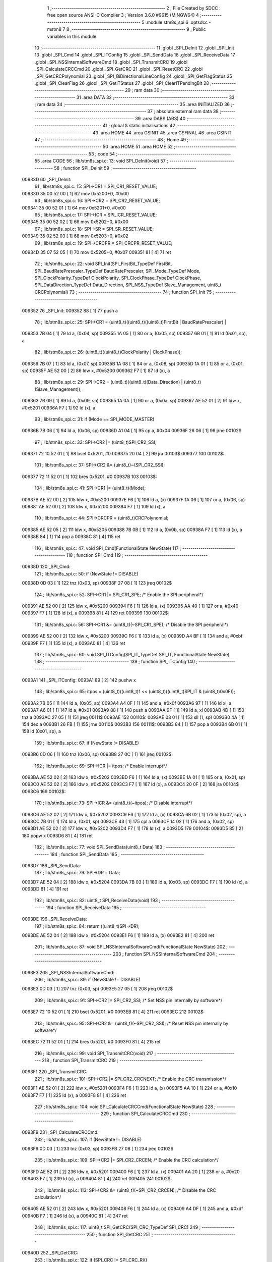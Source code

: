                                       1 ;--------------------------------------------------------
                                      2 ; File Created by SDCC : free open source ANSI-C Compiler
                                      3 ; Version 3.6.0 #9615 (MINGW64)
                                      4 ;--------------------------------------------------------
                                      5 	.module stm8s_spi
                                      6 	.optsdcc -mstm8
                                      7 	
                                      8 ;--------------------------------------------------------
                                      9 ; Public variables in this module
                                     10 ;--------------------------------------------------------
                                     11 	.globl _SPI_DeInit
                                     12 	.globl _SPI_Init
                                     13 	.globl _SPI_Cmd
                                     14 	.globl _SPI_ITConfig
                                     15 	.globl _SPI_SendData
                                     16 	.globl _SPI_ReceiveData
                                     17 	.globl _SPI_NSSInternalSoftwareCmd
                                     18 	.globl _SPI_TransmitCRC
                                     19 	.globl _SPI_CalculateCRCCmd
                                     20 	.globl _SPI_GetCRC
                                     21 	.globl _SPI_ResetCRC
                                     22 	.globl _SPI_GetCRCPolynomial
                                     23 	.globl _SPI_BiDirectionalLineConfig
                                     24 	.globl _SPI_GetFlagStatus
                                     25 	.globl _SPI_ClearFlag
                                     26 	.globl _SPI_GetITStatus
                                     27 	.globl _SPI_ClearITPendingBit
                                     28 ;--------------------------------------------------------
                                     29 ; ram data
                                     30 ;--------------------------------------------------------
                                     31 	.area DATA
                                     32 ;--------------------------------------------------------
                                     33 ; ram data
                                     34 ;--------------------------------------------------------
                                     35 	.area INITIALIZED
                                     36 ;--------------------------------------------------------
                                     37 ; absolute external ram data
                                     38 ;--------------------------------------------------------
                                     39 	.area DABS (ABS)
                                     40 ;--------------------------------------------------------
                                     41 ; global & static initialisations
                                     42 ;--------------------------------------------------------
                                     43 	.area HOME
                                     44 	.area GSINIT
                                     45 	.area GSFINAL
                                     46 	.area GSINIT
                                     47 ;--------------------------------------------------------
                                     48 ; Home
                                     49 ;--------------------------------------------------------
                                     50 	.area HOME
                                     51 	.area HOME
                                     52 ;--------------------------------------------------------
                                     53 ; code
                                     54 ;--------------------------------------------------------
                                     55 	.area CODE
                                     56 ;	lib/stm8s_spi.c: 13: void SPI_DeInit(void)
                                     57 ;	-----------------------------------------
                                     58 ;	 function SPI_DeInit
                                     59 ;	-----------------------------------------
      00933D                         60 _SPI_DeInit:
                                     61 ;	lib/stm8s_spi.c: 15: SPI->CR1    = SPI_CR1_RESET_VALUE;
      00933D 35 00 52 00      [ 1]   62 	mov	0x5200+0, #0x00
                                     63 ;	lib/stm8s_spi.c: 16: SPI->CR2    = SPI_CR2_RESET_VALUE;
      009341 35 00 52 01      [ 1]   64 	mov	0x5201+0, #0x00
                                     65 ;	lib/stm8s_spi.c: 17: SPI->ICR    = SPI_ICR_RESET_VALUE;
      009345 35 00 52 02      [ 1]   66 	mov	0x5202+0, #0x00
                                     67 ;	lib/stm8s_spi.c: 18: SPI->SR     = SPI_SR_RESET_VALUE;
      009349 35 02 52 03      [ 1]   68 	mov	0x5203+0, #0x02
                                     69 ;	lib/stm8s_spi.c: 19: SPI->CRCPR  = SPI_CRCPR_RESET_VALUE;
      00934D 35 07 52 05      [ 1]   70 	mov	0x5205+0, #0x07
      009351 81               [ 4]   71 	ret
                                     72 ;	lib/stm8s_spi.c: 22: void SPI_Init(SPI_FirstBit_TypeDef FirstBit, SPI_BaudRatePrescaler_TypeDef BaudRatePrescaler, SPI_Mode_TypeDef Mode, SPI_ClockPolarity_TypeDef ClockPolarity, SPI_ClockPhase_TypeDef ClockPhase, SPI_DataDirection_TypeDef Data_Direction, SPI_NSS_TypeDef Slave_Management, uint8_t CRCPolynomial)
                                     73 ;	-----------------------------------------
                                     74 ;	 function SPI_Init
                                     75 ;	-----------------------------------------
      009352                         76 _SPI_Init:
      009352 88               [ 1]   77 	push	a
                                     78 ;	lib/stm8s_spi.c: 25: SPI->CR1 = (uint8_t)((uint8_t)((uint8_t)FirstBit | BaudRatePrescaler) |
      009353 7B 04            [ 1]   79 	ld	a, (0x04, sp)
      009355 1A 05            [ 1]   80 	or	a, (0x05, sp)
      009357 6B 01            [ 1]   81 	ld	(0x01, sp), a
                                     82 ;	lib/stm8s_spi.c: 26: (uint8_t)((uint8_t)ClockPolarity | ClockPhase));
      009359 7B 07            [ 1]   83 	ld	a, (0x07, sp)
      00935B 1A 08            [ 1]   84 	or	a, (0x08, sp)
      00935D 1A 01            [ 1]   85 	or	a, (0x01, sp)
      00935F AE 52 00         [ 2]   86 	ldw	x, #0x5200
      009362 F7               [ 1]   87 	ld	(x), a
                                     88 ;	lib/stm8s_spi.c: 29: SPI->CR2 = (uint8_t)((uint8_t)(Data_Direction) | (uint8_t)(Slave_Management));
      009363 7B 09            [ 1]   89 	ld	a, (0x09, sp)
      009365 1A 0A            [ 1]   90 	or	a, (0x0a, sp)
      009367 AE 52 01         [ 2]   91 	ldw	x, #0x5201
      00936A F7               [ 1]   92 	ld	(x), a
                                     93 ;	lib/stm8s_spi.c: 31: if (Mode == SPI_MODE_MASTER)
      00936B 7B 06            [ 1]   94 	ld	a, (0x06, sp)
      00936D A1 04            [ 1]   95 	cp	a, #0x04
      00936F 26 06            [ 1]   96 	jrne	00102$
                                     97 ;	lib/stm8s_spi.c: 33: SPI->CR2 |= (uint8_t)SPI_CR2_SSI;
      009371 72 10 52 01      [ 1]   98 	bset	0x5201, #0
      009375 20 04            [ 2]   99 	jra	00103$
      009377                        100 00102$:
                                    101 ;	lib/stm8s_spi.c: 37: SPI->CR2 &= (uint8_t)~(SPI_CR2_SSI);
      009377 72 11 52 01      [ 1]  102 	bres	0x5201, #0
      00937B                        103 00103$:
                                    104 ;	lib/stm8s_spi.c: 41: SPI->CR1 |= (uint8_t)(Mode);
      00937B AE 52 00         [ 2]  105 	ldw	x, #0x5200
      00937E F6               [ 1]  106 	ld	a, (x)
      00937F 1A 06            [ 1]  107 	or	a, (0x06, sp)
      009381 AE 52 00         [ 2]  108 	ldw	x, #0x5200
      009384 F7               [ 1]  109 	ld	(x), a
                                    110 ;	lib/stm8s_spi.c: 44: SPI->CRCPR = (uint8_t)CRCPolynomial;
      009385 AE 52 05         [ 2]  111 	ldw	x, #0x5205
      009388 7B 0B            [ 1]  112 	ld	a, (0x0b, sp)
      00938A F7               [ 1]  113 	ld	(x), a
      00938B 84               [ 1]  114 	pop	a
      00938C 81               [ 4]  115 	ret
                                    116 ;	lib/stm8s_spi.c: 47: void SPI_Cmd(FunctionalState NewState)
                                    117 ;	-----------------------------------------
                                    118 ;	 function SPI_Cmd
                                    119 ;	-----------------------------------------
      00938D                        120 _SPI_Cmd:
                                    121 ;	lib/stm8s_spi.c: 50: if (NewState != DISABLE)
      00938D 0D 03            [ 1]  122 	tnz	(0x03, sp)
      00938F 27 08            [ 1]  123 	jreq	00102$
                                    124 ;	lib/stm8s_spi.c: 52: SPI->CR1 |= SPI_CR1_SPE; /* Enable the SPI peripheral*/
      009391 AE 52 00         [ 2]  125 	ldw	x, #0x5200
      009394 F6               [ 1]  126 	ld	a, (x)
      009395 AA 40            [ 1]  127 	or	a, #0x40
      009397 F7               [ 1]  128 	ld	(x), a
      009398 81               [ 4]  129 	ret
      009399                        130 00102$:
                                    131 ;	lib/stm8s_spi.c: 56: SPI->CR1 &= (uint8_t)(~SPI_CR1_SPE); /* Disable the SPI peripheral*/
      009399 AE 52 00         [ 2]  132 	ldw	x, #0x5200
      00939C F6               [ 1]  133 	ld	a, (x)
      00939D A4 BF            [ 1]  134 	and	a, #0xbf
      00939F F7               [ 1]  135 	ld	(x), a
      0093A0 81               [ 4]  136 	ret
                                    137 ;	lib/stm8s_spi.c: 60: void SPI_ITConfig(SPI_IT_TypeDef SPI_IT, FunctionalState NewState)
                                    138 ;	-----------------------------------------
                                    139 ;	 function SPI_ITConfig
                                    140 ;	-----------------------------------------
      0093A1                        141 _SPI_ITConfig:
      0093A1 89               [ 2]  142 	pushw	x
                                    143 ;	lib/stm8s_spi.c: 65: itpos = (uint8_t)((uint8_t)1 << (uint8_t)((uint8_t)SPI_IT & (uint8_t)0x0F));
      0093A2 7B 05            [ 1]  144 	ld	a, (0x05, sp)
      0093A4 A4 0F            [ 1]  145 	and	a, #0x0f
      0093A6 97               [ 1]  146 	ld	xl, a
      0093A7 A6 01            [ 1]  147 	ld	a, #0x01
      0093A9 88               [ 1]  148 	push	a
      0093AA 9F               [ 1]  149 	ld	a, xl
      0093AB 4D               [ 1]  150 	tnz	a
      0093AC 27 05            [ 1]  151 	jreq	00111$
      0093AE                        152 00110$:
      0093AE 08 01            [ 1]  153 	sll	(1, sp)
      0093B0 4A               [ 1]  154 	dec	a
      0093B1 26 FB            [ 1]  155 	jrne	00110$
      0093B3                        156 00111$:
      0093B3 84               [ 1]  157 	pop	a
      0093B4 6B 01            [ 1]  158 	ld	(0x01, sp), a
                                    159 ;	lib/stm8s_spi.c: 67: if (NewState != DISABLE)
      0093B6 0D 06            [ 1]  160 	tnz	(0x06, sp)
      0093B8 27 0C            [ 1]  161 	jreq	00102$
                                    162 ;	lib/stm8s_spi.c: 69: SPI->ICR |= itpos; /* Enable interrupt*/
      0093BA AE 52 02         [ 2]  163 	ldw	x, #0x5202
      0093BD F6               [ 1]  164 	ld	a, (x)
      0093BE 1A 01            [ 1]  165 	or	a, (0x01, sp)
      0093C0 AE 52 02         [ 2]  166 	ldw	x, #0x5202
      0093C3 F7               [ 1]  167 	ld	(x), a
      0093C4 20 0F            [ 2]  168 	jra	00104$
      0093C6                        169 00102$:
                                    170 ;	lib/stm8s_spi.c: 73: SPI->ICR &= (uint8_t)(~itpos); /* Disable interrupt*/
      0093C6 AE 52 02         [ 2]  171 	ldw	x, #0x5202
      0093C9 F6               [ 1]  172 	ld	a, (x)
      0093CA 6B 02            [ 1]  173 	ld	(0x02, sp), a
      0093CC 7B 01            [ 1]  174 	ld	a, (0x01, sp)
      0093CE 43               [ 1]  175 	cpl	a
      0093CF 14 02            [ 1]  176 	and	a, (0x02, sp)
      0093D1 AE 52 02         [ 2]  177 	ldw	x, #0x5202
      0093D4 F7               [ 1]  178 	ld	(x), a
      0093D5                        179 00104$:
      0093D5 85               [ 2]  180 	popw	x
      0093D6 81               [ 4]  181 	ret
                                    182 ;	lib/stm8s_spi.c: 77: void SPI_SendData(uint8_t Data)
                                    183 ;	-----------------------------------------
                                    184 ;	 function SPI_SendData
                                    185 ;	-----------------------------------------
      0093D7                        186 _SPI_SendData:
                                    187 ;	lib/stm8s_spi.c: 79: SPI->DR = Data; 
      0093D7 AE 52 04         [ 2]  188 	ldw	x, #0x5204
      0093DA 7B 03            [ 1]  189 	ld	a, (0x03, sp)
      0093DC F7               [ 1]  190 	ld	(x), a
      0093DD 81               [ 4]  191 	ret
                                    192 ;	lib/stm8s_spi.c: 82: uint8_t SPI_ReceiveData(void)
                                    193 ;	-----------------------------------------
                                    194 ;	 function SPI_ReceiveData
                                    195 ;	-----------------------------------------
      0093DE                        196 _SPI_ReceiveData:
                                    197 ;	lib/stm8s_spi.c: 84: return ((uint8_t)SPI->DR); 
      0093DE AE 52 04         [ 2]  198 	ldw	x, #0x5204
      0093E1 F6               [ 1]  199 	ld	a, (x)
      0093E2 81               [ 4]  200 	ret
                                    201 ;	lib/stm8s_spi.c: 87: void SPI_NSSInternalSoftwareCmd(FunctionalState NewState)
                                    202 ;	-----------------------------------------
                                    203 ;	 function SPI_NSSInternalSoftwareCmd
                                    204 ;	-----------------------------------------
      0093E3                        205 _SPI_NSSInternalSoftwareCmd:
                                    206 ;	lib/stm8s_spi.c: 89: if (NewState != DISABLE)
      0093E3 0D 03            [ 1]  207 	tnz	(0x03, sp)
      0093E5 27 05            [ 1]  208 	jreq	00102$
                                    209 ;	lib/stm8s_spi.c: 91: SPI->CR2 |= SPI_CR2_SSI; /* Set NSS pin internally by software*/
      0093E7 72 10 52 01      [ 1]  210 	bset	0x5201, #0
      0093EB 81               [ 4]  211 	ret
      0093EC                        212 00102$:
                                    213 ;	lib/stm8s_spi.c: 95: SPI->CR2 &= (uint8_t)(~SPI_CR2_SSI); /* Reset NSS pin internally by software*/
      0093EC 72 11 52 01      [ 1]  214 	bres	0x5201, #0
      0093F0 81               [ 4]  215 	ret
                                    216 ;	lib/stm8s_spi.c: 99: void SPI_TransmitCRC(void)
                                    217 ;	-----------------------------------------
                                    218 ;	 function SPI_TransmitCRC
                                    219 ;	-----------------------------------------
      0093F1                        220 _SPI_TransmitCRC:
                                    221 ;	lib/stm8s_spi.c: 101: SPI->CR2 |= SPI_CR2_CRCNEXT; /* Enable the CRC transmission*/
      0093F1 AE 52 01         [ 2]  222 	ldw	x, #0x5201
      0093F4 F6               [ 1]  223 	ld	a, (x)
      0093F5 AA 10            [ 1]  224 	or	a, #0x10
      0093F7 F7               [ 1]  225 	ld	(x), a
      0093F8 81               [ 4]  226 	ret
                                    227 ;	lib/stm8s_spi.c: 104: void SPI_CalculateCRCCmd(FunctionalState NewState)
                                    228 ;	-----------------------------------------
                                    229 ;	 function SPI_CalculateCRCCmd
                                    230 ;	-----------------------------------------
      0093F9                        231 _SPI_CalculateCRCCmd:
                                    232 ;	lib/stm8s_spi.c: 107: if (NewState != DISABLE)
      0093F9 0D 03            [ 1]  233 	tnz	(0x03, sp)
      0093FB 27 08            [ 1]  234 	jreq	00102$
                                    235 ;	lib/stm8s_spi.c: 109: SPI->CR2 |= SPI_CR2_CRCEN; /* Enable the CRC calculation*/
      0093FD AE 52 01         [ 2]  236 	ldw	x, #0x5201
      009400 F6               [ 1]  237 	ld	a, (x)
      009401 AA 20            [ 1]  238 	or	a, #0x20
      009403 F7               [ 1]  239 	ld	(x), a
      009404 81               [ 4]  240 	ret
      009405                        241 00102$:
                                    242 ;	lib/stm8s_spi.c: 113: SPI->CR2 &= (uint8_t)(~SPI_CR2_CRCEN); /* Disable the CRC calculation*/
      009405 AE 52 01         [ 2]  243 	ldw	x, #0x5201
      009408 F6               [ 1]  244 	ld	a, (x)
      009409 A4 DF            [ 1]  245 	and	a, #0xdf
      00940B F7               [ 1]  246 	ld	(x), a
      00940C 81               [ 4]  247 	ret
                                    248 ;	lib/stm8s_spi.c: 117: uint8_t SPI_GetCRC(SPI_CRC_TypeDef SPI_CRC)
                                    249 ;	-----------------------------------------
                                    250 ;	 function SPI_GetCRC
                                    251 ;	-----------------------------------------
      00940D                        252 _SPI_GetCRC:
                                    253 ;	lib/stm8s_spi.c: 122: if (SPI_CRC != SPI_CRC_RX)
      00940D 0D 03            [ 1]  254 	tnz	(0x03, sp)
      00940F 27 05            [ 1]  255 	jreq	00102$
                                    256 ;	lib/stm8s_spi.c: 124: crcreg = SPI->TXCRCR;  /* Get the Tx CRC register*/
      009411 AE 52 07         [ 2]  257 	ldw	x, #0x5207
      009414 F6               [ 1]  258 	ld	a, (x)
      009415 81               [ 4]  259 	ret
      009416                        260 00102$:
                                    261 ;	lib/stm8s_spi.c: 128: crcreg = SPI->RXCRCR; /* Get the Rx CRC register*/
      009416 AE 52 06         [ 2]  262 	ldw	x, #0x5206
      009419 F6               [ 1]  263 	ld	a, (x)
                                    264 ;	lib/stm8s_spi.c: 132: return crcreg;
      00941A 81               [ 4]  265 	ret
                                    266 ;	lib/stm8s_spi.c: 135: void SPI_ResetCRC(void)
                                    267 ;	-----------------------------------------
                                    268 ;	 function SPI_ResetCRC
                                    269 ;	-----------------------------------------
      00941B                        270 _SPI_ResetCRC:
                                    271 ;	lib/stm8s_spi.c: 139: SPI_CalculateCRCCmd(ENABLE);
      00941B 4B 01            [ 1]  272 	push	#0x01
      00941D CD 93 F9         [ 4]  273 	call	_SPI_CalculateCRCCmd
      009420 84               [ 1]  274 	pop	a
                                    275 ;	lib/stm8s_spi.c: 142: SPI_Cmd(ENABLE);
      009421 4B 01            [ 1]  276 	push	#0x01
      009423 CD 93 8D         [ 4]  277 	call	_SPI_Cmd
      009426 84               [ 1]  278 	pop	a
      009427 81               [ 4]  279 	ret
                                    280 ;	lib/stm8s_spi.c: 150: uint8_t SPI_GetCRCPolynomial(void)
                                    281 ;	-----------------------------------------
                                    282 ;	 function SPI_GetCRCPolynomial
                                    283 ;	-----------------------------------------
      009428                        284 _SPI_GetCRCPolynomial:
                                    285 ;	lib/stm8s_spi.c: 152: return SPI->CRCPR; /* Return the CRC polynomial register */
      009428 AE 52 05         [ 2]  286 	ldw	x, #0x5205
      00942B F6               [ 1]  287 	ld	a, (x)
      00942C 81               [ 4]  288 	ret
                                    289 ;	lib/stm8s_spi.c: 160: void SPI_BiDirectionalLineConfig(SPI_Direction_TypeDef SPI_Direction)
                                    290 ;	-----------------------------------------
                                    291 ;	 function SPI_BiDirectionalLineConfig
                                    292 ;	-----------------------------------------
      00942D                        293 _SPI_BiDirectionalLineConfig:
                                    294 ;	lib/stm8s_spi.c: 163: if (SPI_Direction != SPI_DIRECTION_RX)
      00942D 0D 03            [ 1]  295 	tnz	(0x03, sp)
      00942F 27 08            [ 1]  296 	jreq	00102$
                                    297 ;	lib/stm8s_spi.c: 165: SPI->CR2 |= SPI_CR2_BDOE; /* Set the Tx only mode*/
      009431 AE 52 01         [ 2]  298 	ldw	x, #0x5201
      009434 F6               [ 1]  299 	ld	a, (x)
      009435 AA 40            [ 1]  300 	or	a, #0x40
      009437 F7               [ 1]  301 	ld	(x), a
      009438 81               [ 4]  302 	ret
      009439                        303 00102$:
                                    304 ;	lib/stm8s_spi.c: 169: SPI->CR2 &= (uint8_t)(~SPI_CR2_BDOE); /* Set the Rx only mode*/
      009439 AE 52 01         [ 2]  305 	ldw	x, #0x5201
      00943C F6               [ 1]  306 	ld	a, (x)
      00943D A4 BF            [ 1]  307 	and	a, #0xbf
      00943F F7               [ 1]  308 	ld	(x), a
      009440 81               [ 4]  309 	ret
                                    310 ;	lib/stm8s_spi.c: 174: FlagStatus SPI_GetFlagStatus(SPI_Flag_TypeDef SPI_FLAG)
                                    311 ;	-----------------------------------------
                                    312 ;	 function SPI_GetFlagStatus
                                    313 ;	-----------------------------------------
      009441                        314 _SPI_GetFlagStatus:
                                    315 ;	lib/stm8s_spi.c: 178: if ((SPI->SR & (uint8_t)SPI_FLAG) != (uint8_t)RESET)
      009441 AE 52 03         [ 2]  316 	ldw	x, #0x5203
      009444 F6               [ 1]  317 	ld	a, (x)
      009445 14 03            [ 1]  318 	and	a, (0x03, sp)
      009447 4D               [ 1]  319 	tnz	a
      009448 27 03            [ 1]  320 	jreq	00102$
                                    321 ;	lib/stm8s_spi.c: 180: status = SET; /* SPI_FLAG is set */
      00944A A6 01            [ 1]  322 	ld	a, #0x01
      00944C 81               [ 4]  323 	ret
      00944D                        324 00102$:
                                    325 ;	lib/stm8s_spi.c: 184: status = RESET; /* SPI_FLAG is reset*/
      00944D 4F               [ 1]  326 	clr	a
                                    327 ;	lib/stm8s_spi.c: 188: return status;
      00944E 81               [ 4]  328 	ret
                                    329 ;	lib/stm8s_spi.c: 191: void SPI_ClearFlag(SPI_Flag_TypeDef SPI_FLAG)
                                    330 ;	-----------------------------------------
                                    331 ;	 function SPI_ClearFlag
                                    332 ;	-----------------------------------------
      00944F                        333 _SPI_ClearFlag:
                                    334 ;	lib/stm8s_spi.c: 193: SPI->SR = (uint8_t)(~SPI_FLAG);
      00944F 7B 03            [ 1]  335 	ld	a, (0x03, sp)
      009451 43               [ 1]  336 	cpl	a
      009452 AE 52 03         [ 2]  337 	ldw	x, #0x5203
      009455 F7               [ 1]  338 	ld	(x), a
      009456 81               [ 4]  339 	ret
                                    340 ;	lib/stm8s_spi.c: 196: ITStatus SPI_GetITStatus(SPI_IT_TypeDef SPI_IT)
                                    341 ;	-----------------------------------------
                                    342 ;	 function SPI_GetITStatus
                                    343 ;	-----------------------------------------
      009457                        344 _SPI_GetITStatus:
      009457 52 03            [ 2]  345 	sub	sp, #3
                                    346 ;	lib/stm8s_spi.c: 204: itpos = (uint8_t)((uint8_t)1 << ((uint8_t)SPI_IT & (uint8_t)0x0F));
      009459 7B 06            [ 1]  347 	ld	a, (0x06, sp)
      00945B A4 0F            [ 1]  348 	and	a, #0x0f
      00945D 97               [ 1]  349 	ld	xl, a
      00945E A6 01            [ 1]  350 	ld	a, #0x01
      009460 88               [ 1]  351 	push	a
      009461 9F               [ 1]  352 	ld	a, xl
      009462 4D               [ 1]  353 	tnz	a
      009463 27 05            [ 1]  354 	jreq	00116$
      009465                        355 00115$:
      009465 08 01            [ 1]  356 	sll	(1, sp)
      009467 4A               [ 1]  357 	dec	a
      009468 26 FB            [ 1]  358 	jrne	00115$
      00946A                        359 00116$:
      00946A 84               [ 1]  360 	pop	a
      00946B 6B 03            [ 1]  361 	ld	(0x03, sp), a
                                    362 ;	lib/stm8s_spi.c: 207: itmask1 = (uint8_t)((uint8_t)SPI_IT >> (uint8_t)4);
      00946D 7B 06            [ 1]  363 	ld	a, (0x06, sp)
      00946F 4E               [ 1]  364 	swap	a
      009470 A4 0F            [ 1]  365 	and	a, #0x0f
      009472 97               [ 1]  366 	ld	xl, a
                                    367 ;	lib/stm8s_spi.c: 209: itmask2 = (uint8_t)((uint8_t)1 << itmask1);
      009473 A6 01            [ 1]  368 	ld	a, #0x01
      009475 88               [ 1]  369 	push	a
      009476 9F               [ 1]  370 	ld	a, xl
      009477 4D               [ 1]  371 	tnz	a
      009478 27 05            [ 1]  372 	jreq	00118$
      00947A                        373 00117$:
      00947A 08 01            [ 1]  374 	sll	(1, sp)
      00947C 4A               [ 1]  375 	dec	a
      00947D 26 FB            [ 1]  376 	jrne	00117$
      00947F                        377 00118$:
      00947F 84               [ 1]  378 	pop	a
      009480 6B 02            [ 1]  379 	ld	(0x02, sp), a
                                    380 ;	lib/stm8s_spi.c: 211: enablestatus = (uint8_t)((uint8_t)SPI->SR & itmask2);
      009482 AE 52 03         [ 2]  381 	ldw	x, #0x5203
      009485 F6               [ 1]  382 	ld	a, (x)
      009486 14 02            [ 1]  383 	and	a, (0x02, sp)
      009488 6B 01            [ 1]  384 	ld	(0x01, sp), a
                                    385 ;	lib/stm8s_spi.c: 213: if (((SPI->ICR & itpos) != RESET) && enablestatus)
      00948A AE 52 02         [ 2]  386 	ldw	x, #0x5202
      00948D F6               [ 1]  387 	ld	a, (x)
      00948E 14 03            [ 1]  388 	and	a, (0x03, sp)
      009490 4D               [ 1]  389 	tnz	a
      009491 27 07            [ 1]  390 	jreq	00102$
      009493 0D 01            [ 1]  391 	tnz	(0x01, sp)
      009495 27 03            [ 1]  392 	jreq	00102$
                                    393 ;	lib/stm8s_spi.c: 216: pendingbitstatus = SET;
      009497 A6 01            [ 1]  394 	ld	a, #0x01
                                    395 ;	lib/stm8s_spi.c: 221: pendingbitstatus = RESET;
      009499 21                     396 	.byte 0x21
      00949A                        397 00102$:
      00949A 4F               [ 1]  398 	clr	a
      00949B                        399 00103$:
                                    400 ;	lib/stm8s_spi.c: 224: return  pendingbitstatus;
      00949B 5B 03            [ 2]  401 	addw	sp, #3
      00949D 81               [ 4]  402 	ret
                                    403 ;	lib/stm8s_spi.c: 227: void SPI_ClearITPendingBit(SPI_IT_TypeDef SPI_IT)
                                    404 ;	-----------------------------------------
                                    405 ;	 function SPI_ClearITPendingBit
                                    406 ;	-----------------------------------------
      00949E                        407 _SPI_ClearITPendingBit:
                                    408 ;	lib/stm8s_spi.c: 234: itpos = (uint8_t)((uint8_t)1 << (uint8_t)((uint8_t)(SPI_IT & (uint8_t)0xF0) >> 4));
      00949E 7B 03            [ 1]  409 	ld	a, (0x03, sp)
      0094A0 A4 F0            [ 1]  410 	and	a, #0xf0
      0094A2 4E               [ 1]  411 	swap	a
      0094A3 A4 0F            [ 1]  412 	and	a, #0x0f
      0094A5 97               [ 1]  413 	ld	xl, a
      0094A6 A6 01            [ 1]  414 	ld	a, #0x01
      0094A8 88               [ 1]  415 	push	a
      0094A9 9F               [ 1]  416 	ld	a, xl
      0094AA 4D               [ 1]  417 	tnz	a
      0094AB 27 05            [ 1]  418 	jreq	00104$
      0094AD                        419 00103$:
      0094AD 08 01            [ 1]  420 	sll	(1, sp)
      0094AF 4A               [ 1]  421 	dec	a
      0094B0 26 FB            [ 1]  422 	jrne	00103$
      0094B2                        423 00104$:
      0094B2 84               [ 1]  424 	pop	a
                                    425 ;	lib/stm8s_spi.c: 236: SPI->SR = (uint8_t)(~itpos);
      0094B3 43               [ 1]  426 	cpl	a
      0094B4 AE 52 03         [ 2]  427 	ldw	x, #0x5203
      0094B7 F7               [ 1]  428 	ld	(x), a
      0094B8 81               [ 4]  429 	ret
                                    430 	.area CODE
                                    431 	.area INITIALIZER
                                    432 	.area CABS (ABS)
